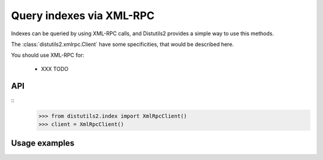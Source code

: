 =========================
Query indexes via XML-RPC
=========================

Indexes can be queried by using XML-RPC calls, and Distutils2 provides a simple
way to use this methods.

The :class:`distutils2.xmlrpc.Client` have some specificities, that would be
described here. 

You should use XML-RPC for:

    * XXX TODO

API
====
::
    >>> from distutils2.index import XmlRpcClient()
    >>> client = XmlRpcClient()

Usage examples
===============
